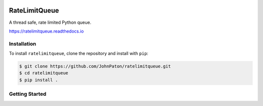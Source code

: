 |Build Status| |Coverage Status| |Documentation Status| |Code style:
black|

RateLimitQueue
==============

A thread safe, rate limited Python queue.

https://ratelimitqueue.readthedocs.io

Installation
------------

To install ``ratelimitqueue``, clone the repository and install with
``pip``:

.. code:: bash

   $ git clone https://github.com/JohnPaton/ratelimitqueue.git
   $ cd ratelimitqueue
   $ pip install .

Getting Started
---------------

.. |Build Status| image:: https://travis-ci.com/JohnPaton/ratelimitqueue.svg?branch=master
   :target: https://travis-ci.com/JohnPaton/ratelimitqueue
.. |Coverage Status| image:: https://coveralls.io/repos/github/JohnPaton/ratelimitqueue/badge.svg
   :target: https://coveralls.io/github/JohnPaton/ratelimitqueue
.. |Documentation Status| image:: https://readthedocs.org/projects/ratelimitqueue/badge/?version=latest
   :target: https://ratelimitqueue.readthedocs.io/en/latest/?badge=latest
.. |Code style: black| image:: https://img.shields.io/badge/code%20style-black-000000.svg
   :target: https://github.com/ambv/black
